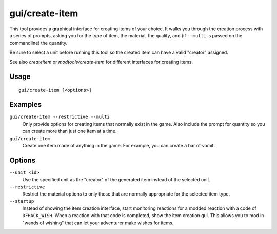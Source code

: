 gui/create-item
===============

.. dfhack-tool::
    :summary: Magically summon any item.
    :tags: fort armok items

This tool provides a graphical interface for creating items of your choice. It
walks you through the creation process with a series of prompts, asking you
for the type of item, the material, the quality, and (if ``--multi`` is passed
on the commandline) the quantity.

Be sure to select a unit before running this tool so the created item can have
a valid "creator" assigned.

See also `createitem` or `modtools/create-item` for different interfaces for
creating items.

Usage
-----

::

    gui/create-item [<options>]

Examples
--------

``gui/create-item --restrictive --multi``
    Only provide options for creating items that normally exist in the game.
    Also include the prompt for quantity so you can create more than just one
    item at a time.
``gui/create-item``
    Create one item made of anything in the game. For example, you can create
    a bar of vomit.

Options
-------

``--unit <id>``
    Use the specified unit as the "creator" of the generated item instead of the
    selected unit.
``--restrictive``
    Restrict the material options to only those that are normally appropriate
    for the selected item type.
``--startup``
    Instead of showing the item creation interface, start monitoring reactions
    for a modded reaction with a code of ``DFHACK_WISH``. When a reaction with
    that code is completed, show the item creation gui. This allows you to mod
    in "wands of wishing" that can let your adventurer make wishes for items.
